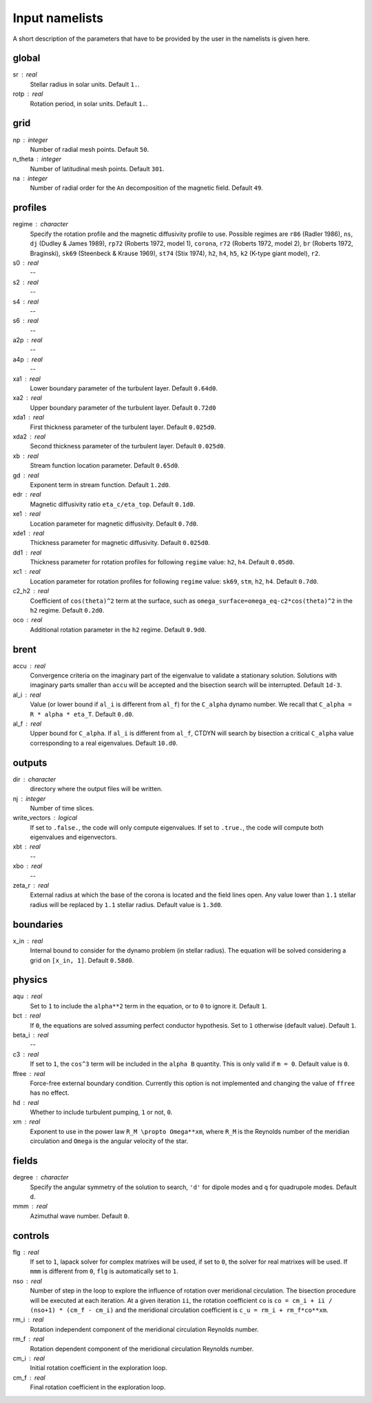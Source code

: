 Input namelists 
###############

A short description of the parameters that have to 
be provided by the user in the namelists is given
here. 

global
-------

sr : real      
  Stellar radius in solar units. Default ``1.``.

rotp : real    
  Rotation period, in solar units. Default ``1.``.

grid
----

np : integer
  Number of radial mesh points. Default ``50``.

n_theta : integer
  Number of latitudinal mesh points. Default ``301``.

na : integer
  Number of radial order for the ``An`` decomposition
  of the magnetic field. Default ``49``.

profiles
---------

regime : character    
  Specify the rotation profile and the magnetic diffusivity profile to use.
  Possible regimes are ``r86`` (Radler 1986), ``ns``, ``dj`` (Dudley & James 1989),
  ``rp72`` (Roberts 1972, model 1), ``corona``, ``r72`` (Roberts 1972, model 2),
  ``br`` (Roberts 1972, Braginski), ``sk69`` (Steenbeck & Krause 1969), ``st74``
  (Stix 1974), ``h2``, ``h4``, ``h5``, ``k2`` (K-type giant model), ``r2``. 

s0 : real    
  --

s2 : real  
  --

s4 : real  
  --

s6 : real   
  --

a2p : real     
  --

a4p : real   
  --

xa1 : real
  Lower boundary parameter of the turbulent layer. Default ``0.64d0``.

xa2 : real
  Upper boundary parameter of the turbulent layer. Default ``0.72d0``

xda1 : real
  First thickness parameter of the turbulent layer. Default ``0.025d0``.

xda2 : real
  Second thickness parameter of the turbulent layer. Default ``0.025d0``.

xb : real
  Stream function location parameter. Default ``0.65d0``.

gd : real      
  Exponent term in stream function. Default ``1.2d0``.

edr : real        
  Magnetic diffusivity ratio ``eta_c/eta_top``. Default ``0.1d0``.

xe1 : real         
  Location parameter for magnetic diffusivity. Default ``0.7d0``.

xde1 : real       
  Thickness parameter for magnetic diffusivity. Default ``0.025d0``.

dd1 : real     
  Thickness parameter for rotation profiles for
  following ``regime`` value: ``h2``, ``h4``. 
  Default ``0.05d0``.

xc1 : real     
  Location parameter for rotation profiles for
  following ``regime`` value: 
  ``sk69``, ``stm``, ``h2``, ``h4``. 
  Default ``0.7d0``.

c2_h2 : real     
  Coefficient of ``cos(theta)^2`` term at the surface, such as
  ``omega_surface=omega_eq-c2*cos(theta)^2`` in the ``h2`` regime.
  Default ``0.2d0``.

oco : real     
  Additional rotation parameter in the ``h2`` regime. Default ``0.9d0``.

brent
------

accu : real   
  Convergence criteria on the imaginary part of the eigenvalue
  to validate a stationary solution. Solutions with imaginary
  parts smaller than ``accu`` will be accepted and the bisection
  search will be interrupted. Default ``1d-3``.

al_i : real
  Value (or lower bound if ``al_i`` is different from ``al_f``) 
  for the ``C_alpha`` dynamo number. We recall that 
  ``C_alpha = R * alpha * eta_T``. Default ``0.d0``.

al_f : real
  Upper bound for ``C_alpha``. If ``al_i`` is different
  from ``al_f``, CTDYN will search by bisection a
  critical ``C_alpha`` value corresponding to a real
  eigenvalues. Default ``10.d0``.


outputs
-------

dir : character
  directory where the output files will be written.

nj : integer
  Number of time slices.

write_vectors : logical   
  If set to ``.false.``, the code will only compute eigenvalues.
  If set to ``.true.``, the code will compute both eigenvalues and 
  eigenvectors.

xbt : real   
  --
  
xbo : real     
  --

zeta_r : real  
  External radius at which the base of the corona is located and
  the field lines open. Any value lower than ``1.1`` stellar radius will be 
  replaced by ``1.1`` stellar radius. Default value is ``1.3d0``.   


boundaries
-----------

x_in : real    
  Internal bound to consider for the dynamo problem (in stellar radius). 
  The equation will be solved considering a grid on ``[x_in, 1]``.
  Default ``0.58d0``.

physics
--------

aqu : real     
  Set to ``1`` to include the ``alpha**2`` term in the equation, or
  to ``0`` to ignore it. Default ``1``.

bct : real    
  If ``0``, the equations are solved assuming perfect conductor
  hypothesis. Set to ``1`` otherwise (default value). Default ``1``.

beta_i : real 
  --

c3 : real      
  If set to ``1``, the ``cos^3`` term will be included in the 
  ``alpha B`` quantity. This is only valid if ``m = 0``. Default
  value is ``0``.

ffree : real 
  Force-free external boundary condition. Currently this option
  is not implemented and changing the value of ``ffree`` has no
  effect. 

hd : real      
  Whether to include turbulent pumping, ``1`` or not, ``0``.

xm : real     
  Exponent to use in the power law ``R_M \propto Omega**xm``,
  where ``R_M`` is the Reynolds number of the meridian circulation
  and ``Omega`` is the angular velocity of the star.


fields
-------

degree : character    
  Specify the angular symmetry of the solution to search, ``'d'`` for 
  dipole modes and ``q`` for quadrupole modes. Default ``d``.

mmm : real     
  Azimuthal wave number. Default ``0``.

controls
--------

flg : real     
  If set to ``1``, lapack solver for complex matrixes will be used, if
  set to ``0``, the solver for real matrixes will be used. 
  If ``mmm`` is different from ``0``, ``flg`` is automatically set to
  ``1``.

nso : real      
  Number of step in the loop to explore the influence of rotation
  over meridional circulation. The bisection procedure will be executed 
  at each iteration. At a given iteration ``ii``, the rotation 
  coefficient ``co`` is ``co = cm_i + ii / (nso+1) * (cm_f - cm_i)``
  and the meridional circulation coefficient is ``c_u = rm_i + rm_f*co**xm``.

rm_i : real
  Rotation independent component of the meridional circulation 
  Reynolds number. 

rm_f : real 
  Rotation dependent component of the meridional circulation 
  Reynolds number. 

cm_i : real 
  Initial rotation coefficient in the exploration loop.

cm_f : real 
  Final rotation coefficient in the exploration loop.
